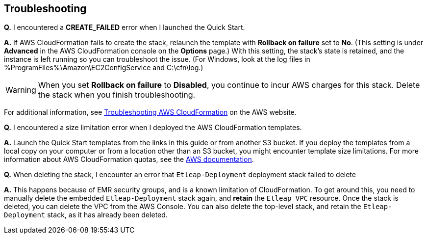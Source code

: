 // Add any tips or answers to anticipated questions. This could include the following troubleshooting information. If you don’t have any other Q&A to add, change “FAQ” to “Troubleshooting.”

== Troubleshooting

*Q.* I encountered a *CREATE_FAILED* error when I launched the Quick Start.

*A.* If AWS CloudFormation fails to create the stack, relaunch the template with *Rollback on failure* set to *No*. (This setting is under *Advanced* in the AWS CloudFormation console on the *Options* page.) With this setting, the stack’s state is retained, and the instance is left running so you can troubleshoot the issue. (For Windows, look at the log files in %ProgramFiles%\Amazon\EC2ConfigService and C:\cfn\log.)
// If you’re deploying on Linux instances, provide the location for log files on Linux, or omit this sentence.

WARNING: When you set *Rollback on failure* to *Disabled*, you continue to incur AWS charges for this stack. Delete the stack when you finish troubleshooting.

For additional information, see https://docs.aws.amazon.com/AWSCloudFormation/latest/UserGuide/troubleshooting.html[Troubleshooting AWS CloudFormation^] on the AWS website.

*Q.* I encountered a size limitation error when I deployed the AWS CloudFormation templates.

*A.* Launch the Quick Start templates from the links in this guide or from another S3 bucket. If you deploy the templates from a local copy on your computer or from a location other than an S3 bucket, you might encounter template size limitations. For more information about AWS CloudFormation quotas, see the http://docs.aws.amazon.com/AWSCloudFormation/latest/UserGuide/cloudformation-limits.html[AWS documentation^].

*Q.* When deleting the stack, I encounter an error that `Etleap-Deployment` deployment stack failed to delete

*A.* This happens because of EMR security groups, and is a known limitation of CloudFormation. To get around this, you need to manually delete the embedded `Etleap-Deployment` stack again, and *retain* the `Etleap VPC` resource. Once the stack is deleted, you can delete the VPC from the AWS Console. You can also delete the top-level stack, and retain the `Etleap-Deployment` stack, as it has already been deleted.